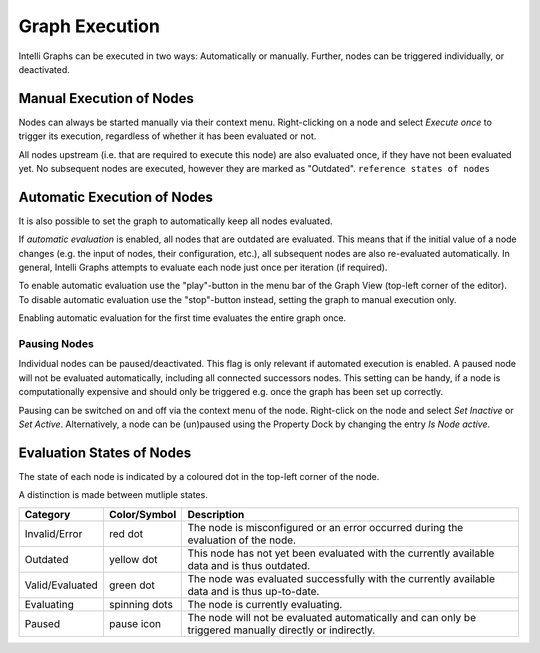 .. _label_section_graph_execution:

Graph Execution
---------------

Intelli Graphs can be executed in two ways: Automatically or manually.
Further, nodes can be triggered individually, or deactivated.

Manual Execution of Nodes
^^^^^^^^^^^^^^^^^^^^^^^^^

Nodes can always be started manually via their context menu.
Right-clicking on a node and select *Execute once* to trigger its execution, regardless of whether it has been evaluated or not.

All nodes upstream (i.e. that are required to execute this node) are also evaluated once, if they have not been evaluated yet. 
No subsequent nodes are executed, however they are marked as "Outdated". ``reference states of nodes``

.. image:: ../images/Workflows_Graph_Exec_1_bright.png
   :align: center
   :alt: Application settings in preferences
   :class: only-light

.. image:: ../images/Workflows_Graph_Exec_1_dark.png
   :align: center
   :alt: Application settings in preferences
   :class: only-dark


Automatic Execution of Nodes
^^^^^^^^^^^^^^^^^^^^^^^^^^^^

It is also possible to set the graph to automatically keep all nodes evaluated.

If *automatic evaluation* is enabled, all nodes that are outdated are evaluated. 
This means that if the initial value of a node changes (e.g. the input of nodes, their configuration, etc.), all subsequent nodes are also re-evaluated automatically.
In general, Intelli Graphs attempts to evaluate each node just once per iteration (if required).

To enable automatic evaluation use the "play"-button in the menu bar of the Graph View (top-left corner of the editor). 
To disable automatic evaluation use the "stop"-button instead, setting the graph to manual execution only.

Enabling automatic evaluation for the first time evaluates the entire graph once.  

.. image:: ../images/Workflows_Graph_Exec_2_bright.png
   :align: center
   :alt: Automatic Execution
   :class: only-light

.. image:: ../images/Workflows_Graph_Exec_2_dark.png
   :align: center
   :alt: Automatic Execution
   :class: only-dark
   

Pausing Nodes
"""""""""""""

Individual nodes can be paused/deactivated.
This flag is only relevant if automated execution is enabled.
A paused node will not be evaluated automatically, including all connected successors nodes.
This setting can be handy, if a node is computationally expensive and should only be triggered e.g. once the graph has been set up correctly.

Pausing can be switched on and off via the context menu of the node.
Right-click on the node and select *Set Inactive* or *Set Active*.
Alternatively, a node can be (un)paused using the Property Dock by changing the entry *Is Node active*.

Evaluation States of Nodes
^^^^^^^^^^^^^^^^^^^^^^^^^^

The state of each node is indicated by a coloured dot in the top-left corner of the node.

.. image:: ../images/Workflows_Graph_Exec_States_bright.png
   :align: center
   :alt: Automatic Execution
   :class: only-light

.. image:: ../images/Workflows_Graph_Exec_States_dark.png
   :align: center
   :alt: Automatic Execution
   :class: only-dark

A distinction is made between mutliple states.

+------------------+---------------+----------------------------------------------------------------------------------------------------------+
| Category         | Color/Symbol  | Description                                                                                              |
+==================+===============+==========================================================================================================+
| Invalid/Error    | red dot       | The node is misconfigured or an error occurred during the evaluation of the node.                        |
+------------------+---------------+----------------------------------------------------------------------------------------------------------+
| Outdated         | yellow dot    | This node has not yet been evaluated with the currently available data and is thus outdated.             |
+------------------+---------------+----------------------------------------------------------------------------------------------------------+
| Valid/Evaluated  | green dot     | The node was evaluated successfully with the currently available data and is thus up-to-date.            |
+------------------+---------------+----------------------------------------------------------------------------------------------------------+
| Evaluating       | spinning dots | The node is currently evaluating.                                                                        |
+------------------+---------------+----------------------------------------------------------------------------------------------------------+
| Paused           | pause icon    | The node will not be evaluated automatically and can only be triggered manually directly or indirectly.  |
+------------------+---------------+----------------------------------------------------------------------------------------------------------+

